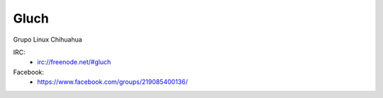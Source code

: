 Gluch
======

Grupo Linux Chihuahua

IRC:
    * irc://freenode.net/#gluch

Facebook:
    * https://www.facebook.com/groups/219085400136/
